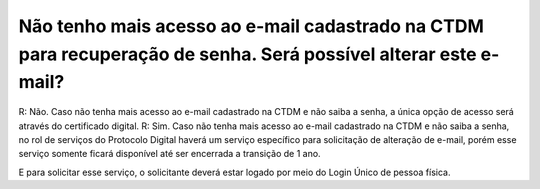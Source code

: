 ﻿Não tenho mais acesso ao e-mail cadastrado na CTDM para recuperação de senha. Será possível alterar este e-mail?
================================================================================================================

R: Não. Caso não tenha mais acesso ao e-mail cadastrado na CTDM e não saiba a senha, a única opção de acesso será através do certificado digital.
R: Sim. Caso não tenha mais acesso ao e-mail cadastrado na CTDM e não saiba a senha, no rol de serviços do Protocolo Digital haverá um serviço específico para solicitação de alteração de e-mail, porém esse serviço somente ficará disponível até ser encerrada a transição de 1 ano. 

E para solicitar esse serviço, o solicitante deverá estar logado por meio do Login Único de pessoa física.